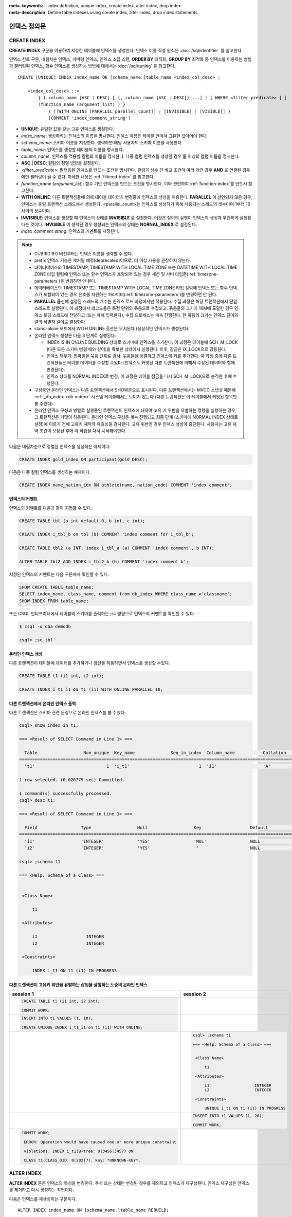 
:meta-keywords: index definition, unique index, create index, alter index, drop index
:meta-description: Define table indexes using create index, alter index, drop index statements.


*************
인덱스 정의문
*************

CREATE INDEX
============

**CREATE INDEX** 구문을 이용하여 지정한 테이블에 인덱스를 생성한다. 인덱스 이름 작성 원칙은 :doc:`/sql/identifier` 를 참고한다.

인덱스 힌트 구문, 내림차순 인덱스, 커버링 인덱스, 인덱스 스킵 스캔, **ORDER BY** 최적화, **GROUP BY** 최적화 등 인덱스를 이용하는 방법과 필터링된 인덱스, 함수 인덱스를 생성하는 방법에 대해서는 :doc:`/sql/tuning` 을 참고한다.

::

    CREATE [UNIQUE] INDEX index_name ON [schema_name.]table_name <index_col_desc> ;
     
        <index_col_desc> ::=
            { ( column_name [ASC | DESC] [ {, column_name [ASC | DESC]} ...] ) [ WHERE <filter_predicate> ] |
            (function_name (argument_list) ) }
                { [[WITH ONLINE [PARALLEL parallel_count]] | [INVISIBLE] | [VISIBLE]] }
                [COMMENT 'index_comment_string']

*   **UNIQUE**: 유일한 값을 갖는 고유 인덱스를 생성한다.
*   *index_name*: 생성하려는 인덱스의 이름을 명시한다. 인덱스 이름은 테이블 안에서 고유한 값이어야 한다.

*   *schema_name*: 스키마 이름을 지정한다. 생략하면 해당 사용자의 스키마 이름을 사용한다.
*   *table_name*: 인덱스를 생성할 테이블의 이름을 명시한다.
*   *column_name*: 인덱스를 적용할 칼럼의 이름을 명시한다. 다중 칼럼 인덱스를 생성할 경우 둘 이상의 칼럼 이름을 명시한다.
*   **ASC** | **DESC**: 칼럼의 정렬 방향을 설정한다.

*   <*filter_predicate*>: 필터링된 인덱스를 만드는 조건을 명시한다. 컬럼과 상수 간 비교 조건이 여러 개인 경우 **AND** 로 연결된 경우에만 필터링이 될 수 있다. 자세한 내용은 :ref:`filtered-index` 를 참고한다.

*   *function_name* (*argument_list*): 함수 기반 인덱스를 만드는 조건을 명시한다. 이와 관련하여 :ref:`function-index`\ 를 반드시 참고한다.
*   **WITH ONLINE**: 다른 트랜잭션들에 의해 테이블 데이터가 변경중에 인덱스의 생성을 허용한다. **PARALLEL** 이 선언되지 않은 경우, 인덱스는 동일 트랜잭션 스레드에서 생성된다. <parallel_count>는 인덱스를 생성하기 위해 사용되는 스레드의 갯수이며 1부터 16사이의 정수이다.
*   **INVISIBLE**: 인덱스를 생성할 때 인덱스의 상태를 **INVISIBLE** 로 설정한다. 이것은 질의의 실행이 인덱스의 생성과 무관하게 실행된다는 것이다. **INVISIBLE** 이 생략된 경우 생성되는 인덱스의 상태는 **NORNAL_INDEX** 로 설정된다.

*   *index_comment_string*: 인덱스의 커멘트를 지정한다.

..  note::

    *   CUBRID 9.0 버전부터는 인덱스 이름을 생략할 수 없다.

    *   prefix 인덱스 기능은 제거될 예정(deprecated)이므로, 더 이상 사용을 권장하지 않는다.

    *   데이터베이스의 TIMESTAMP, TIMESTAMP WITH LOCAL TIME ZONE 또는 DATETIME WITH LOCAL TIME ZONE 타입 컬럼에 인덱스 또는 함수 인덱스가 포함되어 있는 경우 세션 및 서버 타임존(:ref:`timezone-parameters`)을 변경하면 안 된다.
    
    *   데이터베이스의 TIMESTAMP 또는 TIMESTAMP WITH LOCAL TIME ZONE 타입 컬럼에 인덱스 또는 함수 인덱스가 포함되어 있는 경우 윤초를 지원하는 파라미터(:ref:`timezone-parameters`)를 변경하면 안 된다.

    *   **PARALLEL** 옵션에 설정된 스레드의 개수는 인덱스 로드 과정에서만 적용된다. 수집 과정은 해당 트랜잭션에서 단일 스레드로 실행된다. 이 과정에서 레코드들은 특정 단위의 묶음으로 수집되고, 묶음들의 크기가 16M에 도달한 경우 인덱스 로딩 스레드에 전달하고 (또는 큐에 입력한다), 수집 프로세스는 계속 진행한다. 한 묶음의 크기는 인덱스 길이와 열의 식별자 길이로 결정한다.
    
    *   stand-alone 모드에서 WITH ONLINE 옵션은 무시된다 (정상적인 인덱스가 생성된다).

    *   온라인 인덱스 생성은 다음 3 단계로 실행된다:

        * INDEX IS IN ONLINE BUILDING 상태로 스키마에 인덱스를 추가한다. 이 과정은 테이블에 SCH_M_LOCK (다른 모든 스키마 변경 때와 같이)을 확보한 상태에서 실행된다. 이후, 잠금은 IX_LOCK으로 강등된다.

        * 인덱스 채우기: 힙파일을 묶음 단위로 검사, 묶음들을 정렬하고 인덱스에 키를 추가한다. 이 과정 중에 다른 트랜잭션들은 테이블 데이터를 수정할 수있다 (인덱스도 커밋된 다른 트랜잭션에 의해서 수정된 데이터와 함께 변경된다).

        * 인덱스 상태를 NORMAL INDEX로 변경; 이 과정은 테이블 잠금을 다시 SCH_M_LOCK으로 승격한 후에 수행된다.

    * 구성중인 온라인 인덱스는 다른 트랜잭션에서 SHOW문으로 표시된다. 다른 트랜잭션에서는 MVCC 스냅샷 때문에  :ref:`_db_index <db-index>`  시스템 테이블에서는 보이지 않는다 (다른 트랜잭션은 이 테이블에서 커밋된 항목만 볼 수있다).

    * 온라인 인덱스 구성과 병렬로 실행중인 트랜잭션이 인덱스에 대하여 고유 키 위반을 유발하는 명령을 실행하는 경우, 그 트랜잭션은 커밋이 허용된다. 온라인 인덱스 구성은 계속 진행되고 최종 단계 (스키마에 NORMAL INDEX 상태로 설정)에 이르기 전에 고유키 제약의 유효성을 검사한다. 고유 위반인 경우 인덱스 생성이 중단된다. 사용자는 고유 제약 조건이 보장된 후에 이 작업을 다시 시작해야한다.

다음은 내림차순으로 정렬된 인덱스를 생성하는 예제이다.

.. code-block:: sql

    CREATE INDEX gold_index ON participant(gold DESC);

다음은 다중 칼럼 인덱스를 생성하는 예제이다.

.. code-block:: sql

    CREATE INDEX name_nation_idx ON athlete(name, nation_code) COMMENT 'index comment';

인덱스의 커멘트
---------------

인덱스의 커멘트를 다음과 같이 지정할 수 있다. 

.. code-block:: sql

    CREATE TABLE tbl (a int default 0, b int, c int);

    CREATE INDEX i_tbl_b on tbl (b) COMMENT 'index comment for i_tbl_b';

    CREATE TABLE tbl2 (a INT, index i_tbl_a (a) COMMENT 'index comment', b INT);

    ALTER TABLE tbl2 ADD INDEX i_tbl2_b (b) COMMENT 'index comment b';

지정된 인덱스의 커멘트는 다음 구문에서 확인할 수 있다.

.. code-block:: sql

    SHOW CREATE TABLE table_name;
    SELECT index_name, class_name, comment from db_index WHERE class_name ='classname';
    SHOW INDEX FROM table_name;

또는 CSQL 인터프리터에서 테이블의 스키마를 출력하는 ;sc 명령으로 인덱스의 커멘트를 확인할 수 있다.

.. code-block:: shell

    $ csql -u dba demodb

    csql> ;sc tbl

온라인 인덱스 생성
--------------------

다른 트랜잭션이 테이블에 데이터를 추가하거나 갱신을 허용하면서 인덱스를 생성할 수있다.

.. code-block:: sql

    CREATE TABLE t1 (i1 int, i2 int);

    CREATE INDEX i_t1_i1 on t1 (i1) WITH ONLINE PARALLEL 10;

다른 트랜잭션에서 온라인 인덱스 출력
------------------------------------------------

다른 트랜잭션은 스키마 관련 문장으로 온라인 인덱스를 볼 수있다:

.. code-block:: sql

       csql> show index in t1;

       === <Result of SELECT Command in Line 1> ===

         Table                  Non_unique  Key_name              Seq_in_index  Column_name           Collation             Cardinality     Sub_part  Packed                Null                  Index_type            Func                  Comment               Visible
       =================================================================================================================================================================================================================================================================================
         't1'                            1  'i_t1'                           1  'i1'                  'A'                             0         NULL  NULL                  'YES'                 'BTREE'               NULL                  NULL                  'NO'

       1 row selected. (0.020779 sec) Committed.

       1 command(s) successfully processed.
       csql> desc t1;

       === <Result of SELECT Command in Line 1> ===

         Field                 Type                  Null                  Key                   Default               Extra
       ====================================================================================================================================
         'i1'                  'INTEGER'             'YES'                 'MUL'                 NULL                  ''
         'i2'                  'INTEGER'             'YES'                 ''                    NULL                  ''

       csql> ;schema t1

       === <Help: Schema of a Class> ===


        <Class Name>

            t1

        <Attributes>

            i1                   INTEGER
            i2                   INTEGER

        <Constraints>

            INDEX i_t1 ON t1 (i1) IN PROGRESS

다른 트랜잭션이 고유키 위반을 유발하는 삽입을 실행하는 도중의 온라인 인덱스
-------------------------------------------------------------------------------------------------

+-------------------------------------------------------------------+-----------------------------------------------------------------------------------+
| session 1                                                         | session 2                                                                         |
+===================================================================+===================================================================================+
| .. code-block:: sql                                               |                                                                                   |
|                                                                   |                                                                                   |
|   CREATE TABLE t1 (i1 int, i2 int);                               |                                                                                   |
|                                                                   |                                                                                   |
|   COMMIT WORK;                                                    |                                                                                   |
|                                                                   |                                                                                   |
+-------------------------------------------------------------------+-----------------------------------------------------------------------------------+
| .. code-block:: sql                                               |                                                                                   |
|                                                                   |                                                                                   |
|   INSERT INTO t1 VALUES (1, 10);                                  |                                                                                   |
|                                                                   |                                                                                   |
|   CREATE UNIQUE INDEX i_t1_i1 on t1 (i1) WITH ONLINE;             |                                                                                   |
|                                                                   |                                                                                   |
+-------------------------------------------------------------------+-----------------------------------------------------------------------------------+
|                                                                   | .. code-block:: sql                                                               |
|                                                                   |                                                                                   |
|                                                                   |    csql> ;schema t1                                                               |
|                                                                   |                                                                                   |
|                                                                   |    === <Help: Schema of a Class> ===                                              |
|                                                                   |                                                                                   |
|                                                                   |                                                                                   |
|                                                                   |     <Class Name>                                                                  |
|                                                                   |                                                                                   |
|                                                                   |         t1                                                                        |
|                                                                   |                                                                                   |
|                                                                   |     <Attributes>                                                                  |
|                                                                   |                                                                                   |
|                                                                   |         i1                   INTEGER                                              |
|                                                                   |         i2                   INTEGER                                              |
|                                                                   |                                                                                   |
|                                                                   |     <Constraints>                                                                 |
|                                                                   |                                                                                   |
|                                                                   |         UNIQUE i_t1 ON t1 (i1) IN PROGRESS                                        |
|                                                                   |                                                                                   |
+-------------------------------------------------------------------+-----------------------------------------------------------------------------------+
|                                                                   | .. code-block:: sql                                                               |
|                                                                   |                                                                                   |
|                                                                   |  INSERT INTO t1 VALUES (1, 20);                                                   |
|                                                                   |                                                                                   |
|                                                                   |  COMMIT WORK;                                                                     |
+-------------------------------------------------------------------+-----------------------------------------------------------------------------------+
| .. code-block:: sql                                               |                                                                                   |
|                                                                   |                                                                                   |
|  COMMIT WORK;                                                     |                                                                                   |
|                                                                   |                                                                                   |
|   ERROR: Operation would have caused one or more unique constraint|                                                                                   |
|                                                                   |                                                                                   |
|   violations. INDEX i_t1(B+tree: 0|3456|3457) ON                  |                                                                                   |
|                                                                   |                                                                                   |
|   CLASS t1(CLASS_OID: 0|202|7). key: *UNKNOWN-KEY*.               |                                                                                   |
|                                                                   |                                                                                   |
+-------------------------------------------------------------------+-----------------------------------------------------------------------------------+

.. _alter-index:

ALTER INDEX
===========

**ALTER INDEX** 문은 인덱스의 특성을 변경한다. 주석 또는 상태만 변경된 경우를 제외하고 인덱스가 재구성된다. 인덱스 재구성은 인덱스를 제거하고 다시 생성하는 작업이다.

다음은 인덱스를 재생성하는 구문이다.

::

    ALTER INDEX index_name ON [schema_name.]table_name REBUILD;

*   *index_name*: 재생성하려는 인덱스의 이름을 명시한다. 인덱스 이름은 테이블 안에서 고유한 값이어야 한다.
*   *schema_name*: 스키마 이름을 지정한다. 생략하면 해당 사용자의 스키마 이름을 사용한다.
*   *table_name*: 인덱스를 재생성할 테이블의 이름을 명시한다.
*   **REBUILD**: 이미 생성된 것과 같은 구조의 인덱스를 재생성한다.
*   *index_comment_string*: 인덱스의 커멘트를 지정한다.

.. note::

    *   CUBRID 9.0 버전부터는 인덱스 이름을 생략할 수 없다.

    *   CUBRID 10.0 버전부터는 테이블 이름을 생략할 수 없다.
    
    *   CUBRID 10.0 버전부터는 테이블 이름 뒤에 칼럼 이름을 추가하더라도 이는 무시되며, 예전 인덱스와 동일한 칼럼으로 재생성된다.

    *   prefix 인덱스 기능은 제거될 예정(deprecated)이므로, 더 이상 사용을 권장하지 않는다.

다음은 인덱스를 재생성하는 구문이다.

.. code-block:: sql

    CREATE INDEX i_game_medal ON game(medal);
    ALTER INDEX i_game_medal ON game COMMENT 'rebuild index comment' REBUILD ;

인덱스를 재생성하지 않고 인덱스의 커멘트를 추가하거나 변경하려는 경우 다음과 같이 **COMMENT** 절을 추가하고 **REBUILD** 키워드를 제거한다.

.. code-block:: sql

    ALTER INDEX index_name ON table_name COMMENT 'index_comment_string' ;
    
다음은 인덱스 재생성 없이 커멘트만 추가 또는 변경하는 구문이다.

.. code-block:: sql
    
    ALTER INDEX i_game_medal ON game COMMENT 'change index comment' ;

다음은 인덱스 이름을 바꾸는 구문이다. 

.. code-block:: sql

    ALTER INDEX old_index_name ON table_name RENAME TO new_index_name [COMMENT 'index_comment_string'] ;

다음은 인덱스의 상태를 **INVISIBLE**/**VISIBLE** 로 변경하기 위한 구문이다. 인덱스의 상태가 **INVISIBLE** 인 경우, 질의 실행은 인덱스가 없는 것처럼 수행된다. 이 방법으로 인덱스의 성능 측정이 가능하며, 실제로 인덱스를 제거하지 않고 인덱스 제거에 따른 영향도를 측정할 수있다.

.. code-block:: sql

    CREATE INDEX i_game_medal ON game(medal);
    ALTER INDEX i_game_medal ON game VISIBLE;
    ALTER INDEX i_game_medal ON game INVISIBLE;

DROP INDEX
==========

**DROP INDEX** 문을 사용하여 인덱스를 삭제할 수 있다. 고유 인덱스는 **DROP CONSTRAINT** 절로도 삭제할 수 있다.

::

    DROP INDEX index_name ON [schema_name.]table_name ;

*   *index_name*: 삭제할 인덱스의 이름을 지정한다.
*   *schema_name*: 스키마 이름을 지정한다. 생략하면 해당 사용자의 스키마 이름을 사용한다.
*   *table_name*: 삭제할 인덱스가 지정된 테이블 이름을 지정한다.

.. warning::

    CUBRID 10.0 버전부터는 테이블 이름을 생략할 수 없다.

다음은 인덱스를 삭제하는 예제이다.

.. code-block:: sql

    DROP INDEX i_game_medal ON game;

